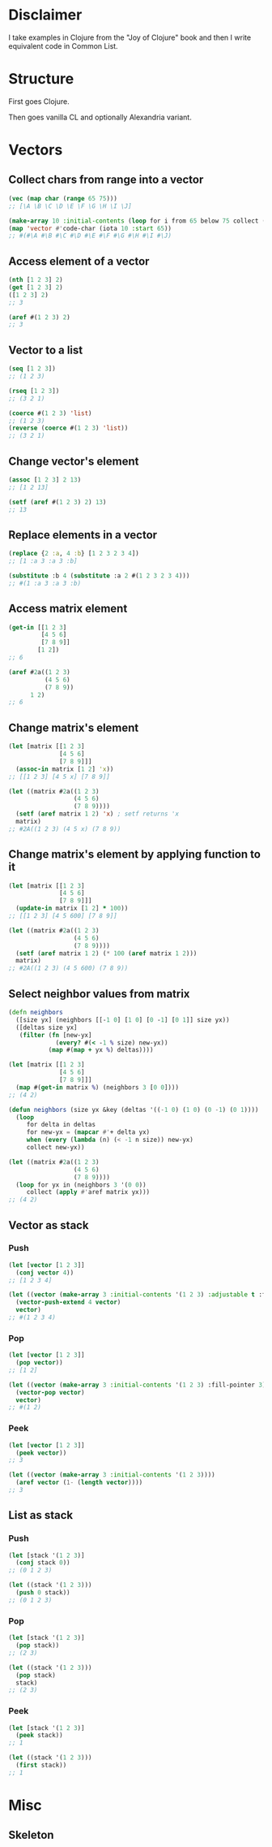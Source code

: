 * Disclaimer
I take examples in Clojure from the "Joy of Clojure" book and then I
write equivalent code in Common List.

* Structure
First goes Clojure.

Then goes vanilla CL and optionally Alexandria variant.

* Vectors
** Collect chars from range into a vector
#+BEGIN_SRC clojure
  (vec (map char (range 65 75)))
  ;; [\A \B \C \D \E \F \G \H \I \J]
#+END_SRC

#+BEGIN_SRC lisp
  (make-array 10 :initial-contents (loop for i from 65 below 75 collect (code-char i)))
  (map 'vector #'code-char (iota 10 :start 65))
  ;; #(#\A #\B #\C #\D #\E #\F #\G #\H #\I #\J)

#+END_SRC
** Access element of a vector
#+BEGIN_SRC clojure
  (nth [1 2 3] 2)
  (get [1 2 3] 2)
  ([1 2 3] 2)
  ;; 3
#+END_SRC

#+BEGIN_SRC lisp
  (aref #(1 2 3) 2)
  ;; 3
#+END_SRC
** Vector to a list
#+BEGIN_SRC clojure
  (seq [1 2 3])
  ;; (1 2 3)

  (rseq [1 2 3])
  ;; (3 2 1)
#+END_SRC

#+BEGIN_SRC lisp
  (coerce #(1 2 3) 'list)
  ;; (1 2 3)
  (reverse (coerce #(1 2 3) 'list))
  ;; (3 2 1)
#+END_SRC
** Change vector's element
#+BEGIN_SRC clojure
  (assoc [1 2 3] 2 13)
  ;; [1 2 13]
#+END_SRC

#+BEGIN_SRC lisp
  (setf (aref #(1 2 3) 2) 13)
  ;; 13
#+END_SRC
** Replace elements in a vector
#+BEGIN_SRC clojure
  (replace {2 :a, 4 :b} [1 2 3 2 3 4])
  ;; [1 :a 3 :a 3 :b]
#+END_SRC

#+BEGIN_SRC lisp
  (substitute :b 4 (substitute :a 2 #(1 2 3 2 3 4)))
  ;; #(1 :a 3 :a 3 :b)
#+END_SRC
** Access matrix element
#+BEGIN_SRC clojure
  (get-in [[1 2 3]
           [4 5 6]
           [7 8 9]]
          [1 2])
  ;; 6
#+END_SRC

#+BEGIN_SRC lisp
  (aref #2a((1 2 3)
            (4 5 6)
            (7 8 9))
        1 2)
  ;; 6
#+END_SRC
** Change matrix's element
#+BEGIN_SRC clojure
  (let [matrix [[1 2 3]
                [4 5 6]
                [7 8 9]]]
    (assoc-in matrix [1 2] 'x))
  ;; [[1 2 3] [4 5 x] [7 8 9]]
#+END_SRC

#+BEGIN_SRC lisp
  (let ((matrix #2a((1 2 3)
                    (4 5 6)
                    (7 8 9))))
    (setf (aref matrix 1 2) 'x) ; setf returns 'x
    matrix)
  ;; #2A((1 2 3) (4 5 x) (7 8 9))
#+END_SRC
** Change matrix's element by applying function to it
#+BEGIN_SRC clojure
  (let [matrix [[1 2 3]
                [4 5 6]
                [7 8 9]]]
    (update-in matrix [1 2] * 100))
  ;; [[1 2 3] [4 5 600] [7 8 9]]
#+END_SRC

#+BEGIN_SRC lisp
  (let ((matrix #2a((1 2 3)
                    (4 5 6)
                    (7 8 9))))
    (setf (aref matrix 1 2) (* 100 (aref matrix 1 2)))
    matrix)
  ;; #2A((1 2 3) (4 5 600) (7 8 9))
#+END_SRC
** Select neighbor values from matrix
#+BEGIN_SRC clojure
  (defn neighbors
    ([size yx] (neighbors [[-1 0] [1 0] [0 -1] [0 1]] size yx))
    ([deltas size yx]
     (filter (fn [new-yx]
               (every? #(< -1 % size) new-yx))
             (map #(map + yx %) deltas))))

  (let [matrix [[1 2 3]
                [4 5 6]
                [7 8 9]]]
    (map #(get-in matrix %) (neighbors 3 [0 0])))
  ;; (4 2)
#+END_SRC

#+BEGIN_SRC lisp
  (defun neighbors (size yx &key (deltas '((-1 0) (1 0) (0 -1) (0 1))))
    (loop
       for delta in deltas
       for new-yx = (mapcar #'+ delta yx)
       when (every (lambda (n) (< -1 n size)) new-yx)
       collect new-yx))

  (let ((matrix #2a((1 2 3)
                    (4 5 6)
                    (7 8 9))))
    (loop for yx in (neighbors 3 '(0 0))
       collect (apply #'aref matrix yx)))
  ;; (4 2)
#+END_SRC
** Vector as stack
*** Push
#+BEGIN_SRC clojure
  (let [vector [1 2 3]]
    (conj vector 4))
  ;; [1 2 3 4]
#+END_SRC

#+BEGIN_SRC lisp
  (let ((vector (make-array 3 :initial-contents '(1 2 3) :adjustable t :fill-pointer 3)))
    (vector-push-extend 4 vector)
    vector)
  ;; #(1 2 3 4)
#+END_SRC
*** Pop
#+BEGIN_SRC clojure
  (let [vector [1 2 3]]
    (pop vector))
  ;; [1 2]
#+END_SRC

#+BEGIN_SRC lisp
  (let ((vector (make-array 3 :initial-contents '(1 2 3) :fill-pointer 3)))
    (vector-pop vector)
    vector)
  ;; #(1 2)
#+END_SRC
*** Peek
#+BEGIN_SRC clojure
  (let [vector [1 2 3]]
    (peek vector))
  ;; 3
#+END_SRC

#+BEGIN_SRC lisp
  (let ((vector (make-array 3 :initial-contents '(1 2 3))))
    (aref vector (1- (length vector))))
  ;; 3
#+END_SRC
** List as stack
*** Push
#+BEGIN_SRC clojure
  (let [stack '(1 2 3)]
    (conj stack 0))
  ;; (0 1 2 3)
#+END_SRC

#+BEGIN_SRC lisp
  (let ((stack '(1 2 3)))
    (push 0 stack))
  ;; (0 1 2 3)
#+END_SRC

*** Pop
#+BEGIN_SRC clojure
  (let [stack '(1 2 3)]
    (pop stack))
  ;; (2 3)
#+END_SRC

#+BEGIN_SRC lisp
  (let ((stack '(1 2 3)))
    (pop stack)
    stack)
  ;; (2 3)
#+END_SRC
*** Peek
#+BEGIN_SRC clojure
  (let [stack '(1 2 3)]
    (peek stack))
  ;; 1
#+END_SRC

#+BEGIN_SRC lisp
  (let ((stack '(1 2 3)))
    (first stack))
  ;; 1
#+END_SRC
* Misc
** Skeleton
#+BEGIN_SRC clojure

#+END_SRC

#+BEGIN_SRC lisp

#+END_SRC
